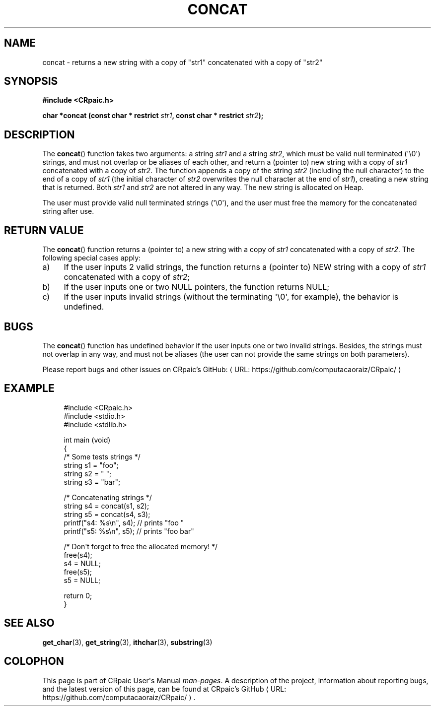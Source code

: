 .de URL
\\$2 \(laURL: \\$1 \(ra\\$3
..
.if \n[.g] .mso www.tmac
.TH CONCAT 3 "2024-12-01" "CRpaic" "CRpaic User's Manual"
.SH NAME
concat \- returns a new string with a copy of \(dqstr1\(dq concatenated with a
copy of \(dqstr2\(dq
.SH SYNOPSIS
.nf
.B #include <CRpaic.h>
.PP
.BI "char *concat (const char * restrict " str1 ", const char * restrict " str2 ");"
.fi
.SH DESCRIPTION
The
.BR concat ()
function takes two arguments: a string
.IR str1
and a string
.IR str2 ,
which must be valid null terminated (\(aq\\0\(aq) strings, and must not overlap
or be aliases of each other, and return a (pointer to) new string with a copy of
.IR str1
concatenated with a copy of
.IR str2 .
The function appends a copy of the string
.IR str2
(including the null character) to the end of a copy of
.IR str1
(the initial character of
.IR str2
overwrites the null character at the end of
.IR str1\c
), creating a new string that is returned. Both
.IR str1
and
.IR str2
are not altered in any way.
The new string is allocated on Heap.
.PP
The user must provide valid null terminated strings (\(aq\\0\(aq), and the user
must free the memory for the concatenated string after use.
.SH RETURN VALUE
The
.BR concat ()
function returns a (pointer to) a new string with a copy of
.IR str1
concatenated with a copy of
.IR str2 .
The following special cases apply:
.PP
.IP a) 4
If the user inputs 2 valid strings, the function returns a (pointer to) NEW
string with a copy of
.IR str1
concatenated with a copy of
.IR str2 ;
.PP
.IP b) 4
If the user inputs one or two NULL pointers, the function returns NULL;
.PP
.IP c) 4
If the user inputs invalid strings (without the terminating \(aq\\0\(aq, for
example), the behavior is undefined.
.PP
.SH BUGS
The
.BR concat ()
function has undefined behavior if the user inputs one or two invalid
strings. Besides, the strings must not overlap in any way, and must not be
aliases (the user can not provide the same strings on both parameters).
.PP
Please report bugs and other issues on
.URL "https://github.com/computacaoraiz/CRpaic/" "CRpaic's GitHub:"
.SH EXAMPLE
.in +4n
.EX
#include <CRpaic.h>
#include <stdio.h>
#include <stdlib.h>

int main (void)
{
    /* Some tests strings */
    string s1 = \(dqfoo\(dq;
    string s2 = \(dq \(dq;
    string s3 = \(dqbar\(dq;

    /* Concatenating strings */
    string s4 = concat(s1, s2);
    string s5 = concat(s4, s3);
    printf(\(dqs4: %s\\n\(dq, s4);    // prints \(dqfoo \(dq
    printf(\(dqs5: %s\\n\(dq, s5);    // prints \(dqfoo bar\(dq

    /* Don\(aqt forget to free the allocated memory! */
    free(s4);
    s4 = NULL;
    free(s5);
    s5 = NULL;

    return 0;
}
.EE
.in
.SH SEE ALSO
.BR get_char (3),
.BR get_string (3),
.BR ithchar (3),
.BR substring (3)
.SH COLOPHON
This page is part of CRpaic User\(aqs Manual
.IR man-pages .
A description of the project, information about reporting bugs, and the latest
version of this page, can be found at
.URL "https://github.com/computacaoraiz/CRpaic/" "CRpaic's GitHub".
